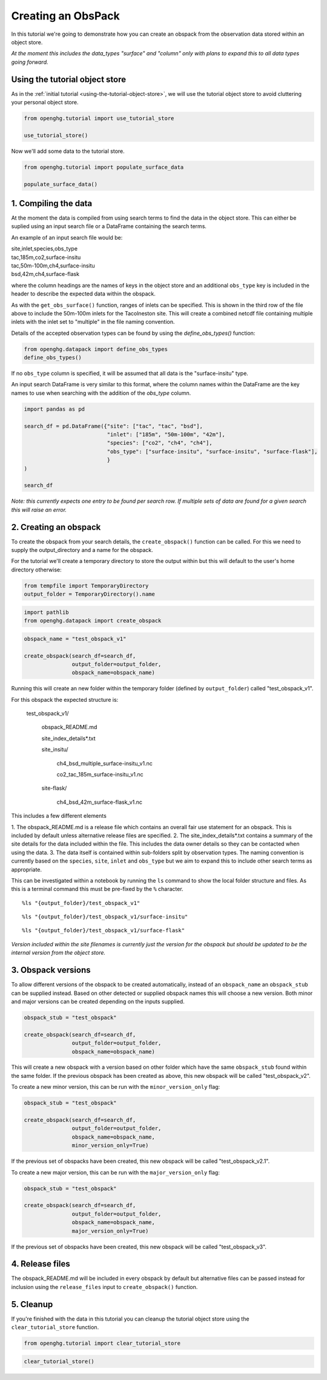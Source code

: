 Creating an ObsPack
===================

In this tutorial we're going to demonstrate how you can create an obspack
from the observation data stored within an object store.

*At the moment this includes the data_types "surface" and "column" only
with plans to expand this to all data types going forward.*

Using the tutorial object store
-------------------------------

As in the :ref:`initial tutorial <using-the-tutorial-object-store>`,
we will use the tutorial object store to avoid cluttering your personal
object store.

.. code:: ipython3

    from openghg.tutorial import use_tutorial_store

    use_tutorial_store()

Now we'll add some data to the tutorial store.

.. code:: ipython3

    from openghg.tutorial import populate_surface_data

    populate_surface_data()


1. Compiling the data
---------------------

At the moment the data is compiled from using search terms to find the data in the
object store. This can either be suplied using an input search file or a DataFrame
containing the search terms.

An example of an input search file would be:

|   site,inlet,species,obs_type
|   tac,185m,co2,surface-insitu
|   tac,50m-100m,ch4,surface-insitu
|   bsd,42m,ch4,surface-flask

where the column headings are the names of keys in the object store and an additional
``obs_type`` key is included in the header to describe the expected data within the obspack.

As with the ``get_obs_surface()`` function, ranges of inlets can be specified. This is shown
in the third row of the file above to include the 50m-100m inlets for the Tacolneston site.
This will create a combined netcdf file containing multiple inlets
with the inlet set to "multiple" in the file naming convention.

Details of the accepted observation types can be found by using the `define_obs_types()` function:

.. code:: ipython3

    from openghg.datapack import define_obs_types
    define_obs_types()

If no ``obs_type`` column is specified, it will be assumed that all data is the "surface-insitu" type.

An input search DataFrame is very similar to this format, where the column names
within the DataFrame are the key names to use when searching with the addition of the `obs_type` column.

.. code:: ipython3

    import pandas as pd

    search_df = pd.DataFrame({"site": ["tac", "tac", "bsd"],
                              "inlet": ["185m", "50m-100m", "42m"],
                              "species": ["co2", "ch4", "ch4"],
                              "obs_type": ["surface-insitu", "surface-insitu", "surface-flask"],
                              }
    )

    search_df

*Note: this currently expects one entry to be found per search row. If multiple
sets of data are found for a given search this will raise an error.*


2. Creating an obspack
----------------------

To create the obspack from your search details, the ``create_obspack()`` function can be
called. For this we need to supply the output_directory and a name for the obspack.

For the tutorial we'll create a temporary directory to store the output within but
this will default to the user's home directory otherwise:

.. code:: ipython3

    from tempfile import TemporaryDirectory
    output_folder = TemporaryDirectory().name

.. code:: ipython3

    import pathlib
    from openghg.datapack import create_obspack  

.. code:: ipython3

    obspack_name = "test_obspack_v1"

    create_obspack(search_df=search_df,
                   output_folder=output_folder,
                   obspack_name=obspack_name)

Running this will create an new folder within the temporary folder (defined by ``output_folder``)
called "test_obspack_v1".

For this obspack the expected structure is:

    test_obspack_v1/

        obspack_README.md

        site_index_details*.txt

        site_insitu/

            ch4_bsd_multiple_surface-insitu_v1.nc

            co2_tac_185m_surface-insitu_v1.nc

        site-flask/

            ch4_bsd_42m_surface-flask_v1.nc

This includes a few different elements

1. The obspack_README.md is a release file which contains an overall fair use statement for an obspack.
This is included by default unless alternative release files are specified.
2. The site_index_details\*.txt contains a summary of the site details for the data
included within the file. This includes the data owner details so they can be contacted
when using the data.
3. The data itself is contained within sub-folders split by observation types. The naming
convention is currently based on the ``species``, ``site``, ``inlet`` and ``obs_type`` but we aim to
expand this to include other search terms as appropriate.

This can be investigated within a notebook by running the ``ls`` command to show the local folder structure
and files. As this is a terminal command this must be pre-fixed by the ``%`` character.

::

    %ls "{output_folder}/test_obspack_v1"

::

    %ls "{output_folder}/test_obspack_v1/surface-insitu"

::

    %ls "{output_folder}/test_obspack_v1/surface-flask"

*Version included within the site filenames is currently just the version for the obspack but should be updated
to be the internal version from the object store.*

3. Obspack versions
-------------------

To allow different versions of the obspack to be created automatically, instead of an ``obspack_name``
an ``obspack_stub`` can be supplied instead. Based on other detected or supplied obspack names
this will choose a new version. Both minor and major versions can be created depending on the inputs
supplied.

.. code:: ipython3

    obspack_stub = "test_obspack"

    create_obspack(search_df=search_df,
                   output_folder=output_folder,
                   obspack_name=obspack_name)

This will create a new obspack with a version based on other folder which have the same
``obspack_stub`` found within the same folder. If the previous obspack has been created as above,
this new obspack will be called "test_obspack_v2".

To create a new minor version, this can be run with the ``minor_version_only`` flag:

.. code:: ipython3

    obspack_stub = "test_obspack"

    create_obspack(search_df=search_df,
                   output_folder=output_folder,
                   obspack_name=obspack_name,
                   minor_version_only=True)

If the previous set of obspacks have been created, this new obspack will be called "test_obspack_v2.1".

To create a new major version,  this can be run with the ``major_version_only`` flag:

.. code:: ipython3

    obspack_stub = "test_obspack"

    create_obspack(search_df=search_df,
                   output_folder=output_folder,
                   obspack_name=obspack_name,
                   major_version_only=True)

If the previous set of obspacks have been created, this new obspack will be called "test_obspack_v3".

4. Release files
----------------

The obspack_README.md will be included in every obspack by default but alternative files
can be passed instead for inclusion using the ``release_files`` input to ``create_obspack()`` function.

5. Cleanup
----------

If you're finished with the data in this tutorial you can cleanup the
tutorial object store using the ``clear_tutorial_store`` function.

.. code:: ipython3

    from openghg.tutorial import clear_tutorial_store

.. code:: ipython3

    clear_tutorial_store()
